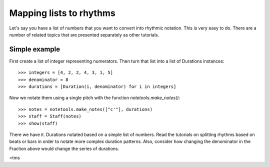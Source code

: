 Mapping lists to rhythms
========================
Let's say you have a list of numbers that you want to convert into rhythmic
notation.  This is very easy to do. There are a number of related topics
that are presented separately as other tutorials.

Simple example
--------------

First create a list of integer representing numerators.  Then turn that list
into a list of Durations instances:

::

   >>> integers = [4, 2, 2, 4, 3, 1, 5]
   >>> denominator = 8
   >>> durations = [Duration(i, denominator) for i in integers]


Now we notate them using a single pitch with the function `notetools.make_notes()`:

::

   >>> notes = notetools.make_notes(["c'"], durations)
   >>> staff = Staff(notes)
   >>> show(staff)

.. image:: images/index-1.png


There we have it. Durations notated based on a simple list of numbers.
Read the tutorials on splitting rhythms based on beats or bars in order to
notate more complex duration patterns. Also, consider how changing the
denominator in the Fraction above would change the series of durations.

=tms
